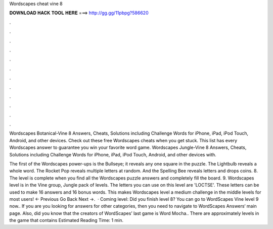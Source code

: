 Wordscapes cheat vine 8



𝐃𝐎𝐖𝐍𝐋𝐎𝐀𝐃 𝐇𝐀𝐂𝐊 𝐓𝐎𝐎𝐋 𝐇𝐄𝐑𝐄 ===> http://gg.gg/11pbpg?586620



.



.



.



.



.



.



.



.



.



.



.



.

Wordscapes Botanical-Vine 8 Answers, Cheats, Solutions including Challenge Words for iPhone, iPad, iPod Touch, Android, and other devices. Check out these free Wordscapes cheats when you get stuck. This list has every Wordscapes answer to guarantee you win your favorite word game. Wordscapes Jungle-Vine 8 Answers, Cheats, Solutions including Challenge Words for iPhone, iPad, iPod Touch, Android, and other devices with.

The first of the Wordscapes power-ups is the Bullseye; it reveals any one square in the puzzle. The Lightbulb reveals a whole word. The Rocket Pop reveals multiple letters at random. And the Spelling Bee reveals letters and drops coins. 8. The level is complete when you find all the Wordscapes puzzle answers and completely fill the board. 9. Wordscapes level is in the Vine group, Jungle pack of levels. The letters you can use on this level are 'LOCTSE'. These letters can be used to make 16 answers and 16 bonus words. This makes Wordscapes level a medium challenge in the middle levels for most users! ← Previous Go Back Next →.  · Coming level: Did you finish level 8? You can go to WordScapes Vine level 9 now.. If you are you looking for answers for other categories, then you need to navigate to WordScapes Answers‘ main page. Also, did you know that the creators of WordScapes’ last game is Word Mocha.. There are approximately levels in the game that contains Estimated Reading Time: 1 min.
